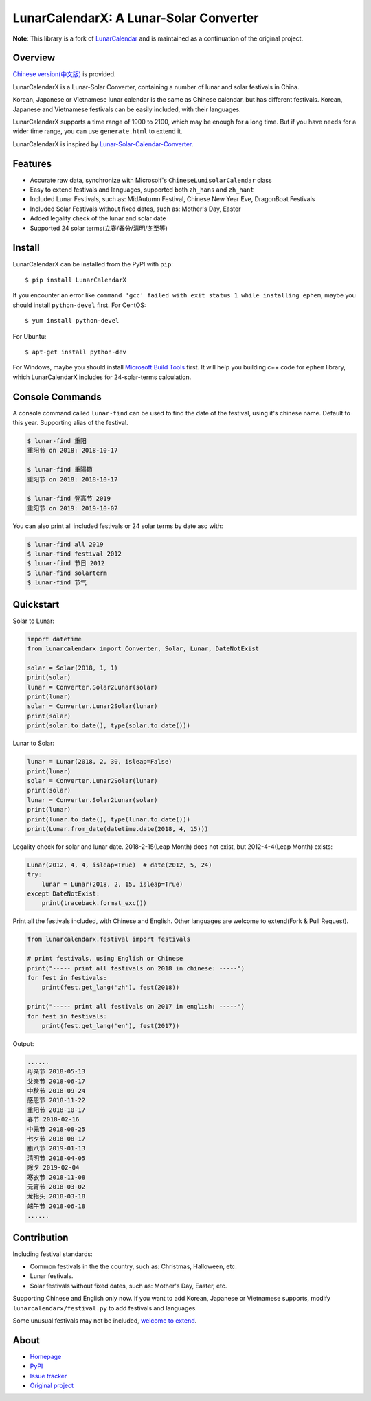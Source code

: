 LunarCalendarX: A Lunar-Solar Converter
=======================================

.. image::
  https://img.shields.io/pypi/v/LunarCalendarX.svg
  :target: https://pypi.python.org/pypi/LunarCalendarX
  :alt: Last stable version (PyPI)

.. image::
  https://github.com/chengchang/LunarCalendarX/actions/workflows/tests.yml/badge.svg
  :target: https://github.com/chengchang/LunarCalendarX/actions/workflows/tests.yml
  :alt: build status

**Note**: This library is a fork of `LunarCalendar <https://github.com/wolfhong/LunarCalendar>`_ and is maintained as a continuation of the original project.


Overview
--------

`Chinese version(中文版) <https://github.com/chengchang/LunarCalendarX/blob/master/README_zh.rst>`_ is provided.

LunarCalendarX is a Lunar-Solar Converter, containing a number of lunar and solar festivals in China.

Korean, Japanese or Vietnamese lunar calendar is the same as Chinese calendar, but has different festivals.
Korean, Japanese and Vietnamese festivals can be easily included, with their languages.

LunarCalendarX supports a time range of 1900 to 2100, which may be enough for a long time.
But if you have needs for a wider time range, you can use ``generate.html`` to extend it.

LunarCalendarX is inspired by `Lunar-Solar-Calendar-Converter <https://github.com/isee15/Lunar-Solar-Calendar-Converter>`_.


Features
--------

* Accurate raw data, synchronize with Microsolf's ``ChineseLunisolarCalendar`` class
* Easy to extend festivals and languages, supported both ``zh_hans`` and ``zh_hant``
* Included Lunar Festivals, such as: MidAutumn Festival, Chinese New Year Eve, DragonBoat Festivals
* Included Solar Festivals without fixed dates, such as: Mother's Day, Easter
* Added legality check of the lunar and solar date
* Supported 24 solar terms(立春/春分/清明/冬至等)


Install
-------

LunarCalendarX can be installed from the PyPI with ``pip``::

   $ pip install LunarCalendarX

If you encounter an error like ``command 'gcc' failed with exit status 1 while installing ephem``, maybe you should install ``python-devel`` first.
For CentOS::

   $ yum install python-devel

For Ubuntu::

   $ apt-get install python-dev

For Windows, maybe you should install `Microsoft Build Tools <https://www.microsoft.com/en-us/download/details.aspx?id=48159>`_ first. It will help you building c++ code for ``ephem`` library, which LunarCalendarX includes for 24-solar-terms calculation.


Console Commands
----------------

A console command called ``lunar-find`` can be used to find the date of the festival, using it's chinese name.
Default to this year. Supporting alias of the festival.

.. code-block:: console

    $ lunar-find 重阳
    重阳节 on 2018: 2018-10-17

    $ lunar-find 重陽節
    重阳节 on 2018: 2018-10-17

    $ lunar-find 登高节 2019
    重阳节 on 2019: 2019-10-07

You can also print all included festivals or 24 solar terms by date asc with:

.. code-block:: console

    $ lunar-find all 2019
    $ lunar-find festival 2012
    $ lunar-find 节日 2012
    $ lunar-find solarterm
    $ lunar-find 节气


Quickstart
----------

Solar to Lunar:

.. code-block:: python

    import datetime
    from lunarcalendarx import Converter, Solar, Lunar, DateNotExist

    solar = Solar(2018, 1, 1)
    print(solar)
    lunar = Converter.Solar2Lunar(solar)
    print(lunar)
    solar = Converter.Lunar2Solar(lunar)
    print(solar)
    print(solar.to_date(), type(solar.to_date()))

Lunar to Solar:

.. code-block:: python

    lunar = Lunar(2018, 2, 30, isleap=False)
    print(lunar)
    solar = Converter.Lunar2Solar(lunar)
    print(solar)
    lunar = Converter.Solar2Lunar(solar)
    print(lunar)
    print(lunar.to_date(), type(lunar.to_date()))
    print(Lunar.from_date(datetime.date(2018, 4, 15)))

Legality check for solar and lunar date. 2018-2-15(Leap Month) does not exist, but 2012-4-4(Leap Month) exists:

.. code-block:: python

    Lunar(2012, 4, 4, isleap=True)  # date(2012, 5, 24)
    try:
        lunar = Lunar(2018, 2, 15, isleap=True)
    except DateNotExist:
        print(traceback.format_exc())

Print all the festivals included, with Chinese and English. Other languages are welcome to extend(Fork & Pull Request).

.. code-block:: python

    from lunarcalendarx.festival import festivals

    # print festivals, using English or Chinese
    print("----- print all festivals on 2018 in chinese: -----")
    for fest in festivals:
        print(fest.get_lang('zh'), fest(2018))

    print("----- print all festivals on 2017 in english: -----")
    for fest in festivals:
        print(fest.get_lang('en'), fest(2017))

Output:

.. code-block:: shell

    ......
    母亲节 2018-05-13
    父亲节 2018-06-17
    中秋节 2018-09-24
    感恩节 2018-11-22
    重阳节 2018-10-17
    春节 2018-02-16
    中元节 2018-08-25
    七夕节 2018-08-17
    腊八节 2019-01-13
    清明节 2018-04-05
    除夕 2019-02-04
    寒衣节 2018-11-08
    元宵节 2018-03-02
    龙抬头 2018-03-18
    端午节 2018-06-18
    ......


Contribution
------------

Including festival standards:

* Common festivals in the the country, such as: Christmas, Halloween, etc.
* Lunar festivals.
* Solar festivals without fixed dates, such as: Mother's Day, Easter, etc.

Supporting Chinese and English only now. If you want to add Korean, Japanese or Vietnamese supports, modify ``lunarcalendarx/festival.py`` to add festivals and languages.

Some unusual festivals may not be included, `welcome to extend <https://github.com/wolfhong/LunarCalendar/issues>`_.



About
-----

* `Homepage <https://github.com/chengchang/LunarCalendarX>`_
* `PyPI <https://pypi.python.org/pypi/LunarCalendarX>`_
* `Issue tracker <https://github.com/chengchang/LunarCalendarX/issues?status=new&status=open>`_
* `Original project <https://github.com/wolfhong/LunarCalendar>`_
